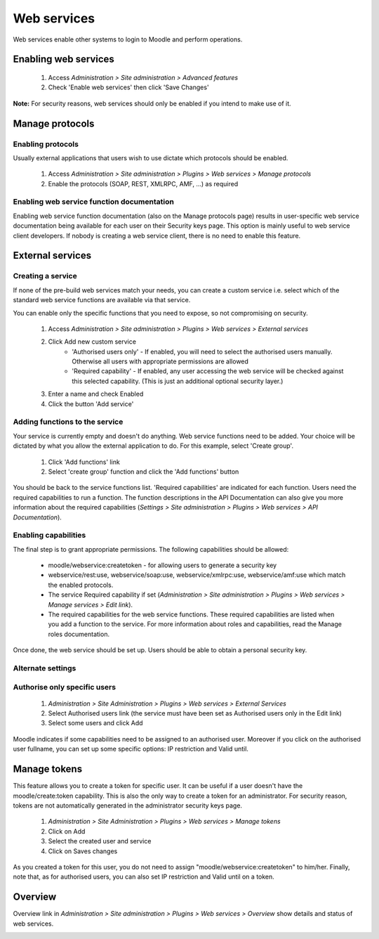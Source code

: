 .. _using_web_services:

Web services
=============
Web services enable other systems to login to Moodle and perform operations. 

Enabling web services
-----------------------
    1. Access *Administration > Site administration > Advanced features*
    2. Check 'Enable web services' then click 'Save Changes' 

**Note:** For security reasons, web services should only be enabled if you intend to make use of it. 

.. _manage_protocols:

Manage protocols
-----------------

Enabling protocols
^^^^^^^^^^^^^^^^^^^^
Usually external applications that users wish to use dictate which protocols should be enabled.

    1. Access *Administration > Site administration > Plugins > Web services > Manage protocols*
    2. Enable the protocols (SOAP, REST, XMLRPC, AMF, ...) as required 


Enabling web service function documentation
^^^^^^^^^^^^^^^^^^^^^^^^^^^^^^^^^^^^^^^^^^^^^
Enabling web service function documentation (also on the Manage protocols page) results in user-specific web service documentation being available for each user on their Security keys page. This option is mainly useful to web service client developers. If nobody is creating a web service client, there is no need to enable this feature.


.. _external_services:

External services
-------------------

Creating a service
^^^^^^^^^^^^^^^^^^^^
If none of the pre-build web services match your needs, you can create a custom service i.e. select which of the standard web service functions are available via that service.

You can enable only the specific functions that you need to expose, so not compromising on security. 
     
    1. Access *Administration > Site administration > Plugins > Web services > External services*
    2. Click Add new custom service
        * 'Authorised users only' - If enabled, you will need to select the authorised users manually. Otherwise all users with appropriate permissions are allowed
        * 'Required capability' - If enabled, any user accessing the web service will be checked against this selected capability. (This is just an additional optional security layer.) 
    3. Enter a name and check Enabled
    4. Click the button 'Add service' 

    
Adding functions to the service
^^^^^^^^^^^^^^^^^^^^^^^^^^^^^^^^^
Your service is currently empty and doesn't do anything. Web service functions need to be added. Your choice will be dictated by what you allow the external application to do. For this example, select 'Create group'.

    1. Click 'Add functions' link
    2. Select 'create group' function and click the 'Add functions' button 

You should be back to the service functions list. 'Required capabilities' are indicated for each function. Users need the required capabilities to run a function. The function descriptions in the API Documentation can also give you more information about the required capabilities (*Settings > Site administration > Plugins > Web services > API Documentation*). 
    

Enabling capabilities
^^^^^^^^^^^^^^^^^^^^^^^
The final step is to grant appropriate permissions. The following capabilities should be allowed:

    * moodle/webservice:createtoken - for allowing users to generate a security key
    * webservice/rest:use, webservice/soap:use, webservice/xmlrpc:use, webservice/amf:use which match the enabled protocols.
    * The service Required capability if set (*Administration > Site administration > Plugins > Web services > Manage services > Edit link*).
    * The required capabilities for the web service functions. These required capabilities are listed when you add a function to the service. For more information about roles and capabilities, read the Manage roles documentation. 

Once done, the web service should be set up. Users should be able to obtain a personal security key. 

Alternate settings
^^^^^^^^^^^^^^^^^^^^

Authorise only specific users
^^^^^^^^^^^^^^^^^^^^^^^^^^^^^^^
    1. *Administration > Site Administration > Plugins > Web services > External Services*
    2. Select Authorised users link (the service must have been set as Authorised users only in the Edit link)
    3. Select some users and click Add 

Moodle indicates if some capabilities need to be assigned to an authorised user. Moreover if you click on the authorised user fullname, you can set up some specific options: IP restriction and Valid until. 


.. _manage_token:

Manage tokens
---------------

This feature allows you to create a token for specific user. It can be useful if a user doesn't have the moodle/create:token capability. This is also the only way to create a token for an administrator. For security reason, tokens are not automatically generated in the administrator security keys page.

    1. *Administration > Site Administration > Plugins > Web services > Manage tokens*
    2. Click on Add
    3. Select the created user and service
    4. Click on Saves changes 

As you created a token for this user, you do not need to assign "moodle/webservice:createtoken" to him/her. Finally, note that, as for authorised users, you can also set IP restriction and Valid until on a token. 

.. _overview:

Overview
---------
Overview link in *Administration > Site administration > Plugins > Web services > Overview* show details and status of web services.

.. image:: _images/overview.png





